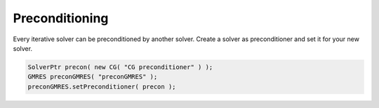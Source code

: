 .. _solver-preconditioning:

Preconditioning
---------------

Every iterative solver can be preconditioned by another solver. Create a solver as preconditioner and set it for your
new solver.

.. code-block:: c++

    SolverPtr precon( new CG( "CG preconditioner" ) );
    GMRES preconGMRES( "preconGMRES" );
    preconGMRES.setPreconditioner( precon );
    